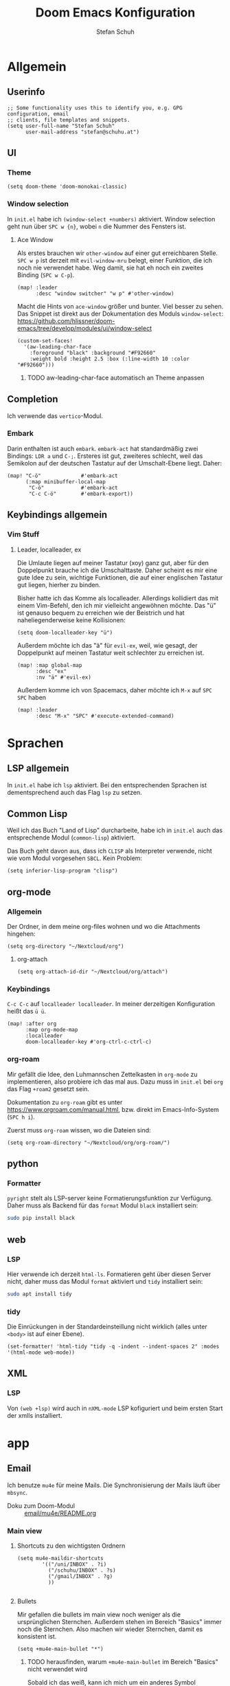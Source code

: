 #+TITLE: Doom Emacs Konfiguration
#+AUTHOR: Stefan Schuh

* Allgemein
** Header :noexport:
#+begin_src emacs-lisp
;;; config.el -*- lexical-binding: t; -*-
#+end_src
** Userinfo
#+begin_src elisp
;; Some functionality uses this to identify you, e.g. GPG configuration, email
;; clients, file templates and snippets.
(setq user-full-name "Stefan Schuh"
      user-mail-address "stefan@schuhu.at")
#+end_src

** UI
*** Theme
#+begin_src elisp
(setq doom-theme 'doom-monokai-classic)
#+end_src
*** Window selection
In =init.el= habe ich =(window-select +numbers)= aktiviert. Window selection geht nun über =SPC w {n}=, wobei =n= die Nummer des Fensters ist.

**** Ace Window
Als erstes brauchen wir =other-window= auf einer gut erreichbaren Stelle. =SPC w p= ist derzeit mit =evil-window-mru= belegt, einer Funktion, die ich noch nie verwendet habe. Weg damit, sie hat eh noch ein zweites Binding (=SPC w C-p=).

#+begin_src elisp
(map! :leader
      :desc "window switcher" "w p" #'other-window)
#+end_src

Macht die Hints von =ace-window= größer und bunter. Viel besser zu sehen. Das Snippet ist direkt aus der Dokumentation des Moduls =window-select=: https://github.com/hlissner/doom-emacs/tree/develop/modules/ui/window-select

#+begin_src elisp
(custom-set-faces!
  '(aw-leading-char-face
    :foreground "black" :background "#F92660"
    :weight bold :height 2.5 :box (:line-width 10 :color "#F92660")))
#+end_src
***** TODO aw-leading-char-face automatisch an Theme anpassen
** Completion
Ich verwende das =vertico=-Modul.
*** Embark
Darin enthalten ist auch =embark=. =embark-act= hat standardmäßig zwei Bindings: =LDR a= und =C-;=. Ersteres ist gut, zweiteres schlecht, weil das Semikolon auf der deutschen Tastatur auf der Umschalt-Ebene liegt. Daher:

#+NAME: remap-embark-act
#+begin_src elisp
(map! "C-ö"             #'embark-act
      (:map minibuffer-local-map
       "C-ö"            #'embark-act
       "C-c C-ö"        #'embark-export))
#+end_src

** Keybindings allgemein
*** Vim Stuff
**** Leader, localleader, ex
Die Umlaute liegen auf meiner Tastatur (xoy) ganz gut, aber für den Doppelpunkt brauche ich die Umschalttaste. Daher scheint es mir eine gute Idee zu sein, wichtige Funktionen, die auf einer englischen Tastatur gut liegen, hierher zu binden.

Bisher hatte ich das Komme als localleader. Allerdings kollidiert das mit einem Vim-Befehl, den ich mir vielleicht angewöhnen möchte. Das "ü" ist genauso bequem zu erreichen wie der Beistrich und hat naheliegenderweise keine Kollisionen:
#+begin_src elisp
(setq doom-localleader-key "ü")
#+end_src

Außerdem möchte ich das "ä" für =evil-ex=, weil, wie gesagt, der Doppelpunkt auf meinen Tastatur weit schlechter zu erreichen ist.
#+begin_src elisp
(map! :map global-map
      :desc "ex"
      :nv "ä" #'evil-ex)
#+end_src

Außerdem komme ich von Spacemacs, daher möchte ich =M-x= auf =SPC SPC= haben
#+begin_src elisp
(map! :leader
      :desc "M-x" "SPC" #'execute-extended-command)
#+end_src

* Sprachen
** LSP allgemein
In =init.el= habe ich ~lsp~ aktiviert. Bei den entsprechenden Sprachen ist dementsprechend auch das Flag ~lsp~ zu setzen.
** Common Lisp
:PROPERTIES:
:LAST_EDIT: 2021-01-10
:END:
Weil ich das Buch "Land of Lisp" durcharbeite, habe ich in =init.el= auch das entsprechende Modul (~common-lisp~) aktiviert.

Das Buch geht davon aus, dass ich =CLISP= als Interpreter verwende, nicht wie vom Modul vorgesehen =SBCL=. Kein Problem:

#+begin_src elisp
(setq inferior-lisp-program "clisp")
#+end_src


** org-mode
*** Allgemein
Der Ordner, in dem meine org-files wohnen und wo die Attachments hingehen:
#+begin_src elisp
(setq org-directory "~/Nextcloud/org")
#+end_src
**** org-attach
#+begin_src elisp
(setq org-attach-id-dir "~/Nextcloud/org/attach")
#+end_src
*** Keybindings
=C-c C-c= auf =localleader localleader=. In meiner derzeitigen Konfiguration heißt das =ü ü=.
#+begin_src elisp
(map! :after org
      :map org-mode-map
      :localleader
      doom-localleader-key #'org-ctrl-c-ctrl-c)
#+end_src
*** org-roam
:PROPERTIES:
:LAST_EDIT: 2021-01-14
:END:
Mir gefällt die Idee, den Luhmannschen Zettelkasten in =org-mode= zu implementieren, also probiere ich das mal aus. Dazu muss in =init.el= bei ~org~ das Flag ~+roam2~ gesetzt sein.

Dokumentation zu =org-roam= gibt es unter https://www.orgroam.com/manual.html, bzw. direkt im Emacs-Info-System (=SPC h i=).

Zuerst muss =org-roam= wissen, wo die Dateien sind:
#+begin_src elisp
(setq org-roam-directory "~/Nextcloud/org/org-roam/")
#+end_src

** python
*** Formatter
=pyright= stelt als LSP-server keine Formatierungsfunktion zur Verfügung. Daher muss als Backend für das ~format~ Modul =black= installiert sein:

#+begin_src bash :tangle no
sudo pip install black
#+end_src

** web
*** LSP
Hier verwende ich derzeit =html-ls=. Formatieren geht über diesen Server nicht, daher muss das Modul ~format~ aktiviert und =tidy= installiert sein:

#+begin_src bash :tangle no
sudo apt install tidy
#+end_src
*** tidy
Die Einrückungen in der Standardeinsteillung nicht wirklich (alles unter ~<body>~ ist auf einer Ebene).

#+NAME: html-tidy
#+begin_src elisp
(set-formatter! 'html-tidy "tidy -q -indent --indent-spaces 2" :modes '(html-mode web-mode))
#+end_src

** XML
*** LSP
Von ~(web +lsp)~ wird auch in ~nXML-mode~ LSP kofiguriert und beim ersten Start der xmlls installiert.
* app
** Email
Ich benutze =mu4e= für meine Mails. Die Synchronisierung der Mails läuft über =mbsync=.

- Doku zum Doom-Modul :: [[file:~/doom-emacs/modules/email/mu4e/README.org::+TITLE: email/mu4e][email/mu4e/README.org]]
*** Main view
**** Shortcuts zu den wichtigsten Ordnern
#+NAME: mu4e-maildir-shortcuts
#+begin_src elisp :tangle no
(setq mu4e-maildir-shortcuts
        '(("/uni/INBOX" . ?i)
          ("/schuhu/INBOX" . ?s)
          ("/gmail/INBOX" . ?g)
          ))

#+end_src
**** Bullets
Mir gefallen die bullets im main view noch weniger als die ursprünglichen Sternchen. Außerdem stehen im Bereich "Basics" immer noch die Sternchen. Also machen wir wieder Sternchen, damit es konsistent ist.
#+NAME: bullets
#+begin_src elisp :tangle no
(setq +mu4e-main-bullet "*")
#+end_src

***** TODO herausfinden, warum ~+mu4e-main-bullet~ im Bereich "Basics" nicht verwendet wird
Sobald ich das weiß, kann ich mich um ein anderes Symbol kümmern. So ist es inkonsistent und das ist (für mich) schlimmer als hässlich.


*** Allgemeine Konfiguration
#+NAME: mail-general
#+begin_src elisp :tangle no
(setq
 mu4e-confirm-quit nil ; quit without asking
 mu4e-use-fancy-chars nil ; don't use icons, they mess up the linespacing
 mu4e-attachment-dir "~/Downloads"
 mu4e-maildir (expand-file-name "~/Maildir")
 mu4e-get-mail-command "mbsync schuhu uni gmail"
 mu4e-update-interval 180 ;; check for mail every 3 minutes
 sendmail-program (executable-find "msmtp")
 send-mail-function #'smtpmail-send-it
 message-sendmail-f-is-evil t
 message-sendmail-extra-arguments '("--read-envelope-from")
 message-send-mail-function #'message-send-mail-with-sendmail)
#+end_src

In der ursprünglichen Einstellung hat das Datum im header-view keinen Platz.
#+NAME: headers-fields
#+begin_src elisp :tangle no
(setq mu4e-headers-fields
        '((:account-stripe . 1)
          (:human-date . 10)
          (:flags . 6) ; 3 icon flags
          (:from-or-to . 25)
          (:subject)))
#+end_src
*** Konten einrichten
#+NAME: mail-accounts
#+begin_src elisp :tangle no
    (set-email-account! "schuhu"
                        '((mu4e-sent-folder . "/schuhu/Gesendet")
                          (mu4e-drafts-folder . "/schuhu/Drafts")
                          (mu4e-trash-folder . "/schuhu/Papierkorb")
                          (mu4e-refile-folder . "/schuhu/Archiv")
                          (user-mail-address . "stefan@schuhu.at")
                          (user-full-name . "Stefan Schuh")
                          (mu4e-compose-signature . (concat
                                               "Stefan Schuh\n"
                                               "Maria-Pachleitner-Straße 51/10\n"
                                               "8053 Graz"))))

    (set-email-account! "uni"
                        '(( user-mail-address	     . "stefan.schuh@uni-graz.at" )
                        ( user-full-name	     . "Stefan Schuh" )
                        ( mu4e-compose-signature  .   (concat
                                                        "Mag. Stefan Schuh (B.A.)   https://ub.uni-graz.at/\n"
                                                        "mailto:stefan.schuh@uni-graz.at fon:+43-316-380-1461\n"
                                                        "Universitätsbibliothek Graz, Medienbearbeitung:\n"
                                                        "Universitätsplatz 3a, 8010 Graz"))
                        ;; special folders
                        (mu4e-drafts-folder . "/uni/drafts")
                        (mu4e-sent-folder . "/uni/sent")
                        (mu4e-trash-folder . "/uni/trash")
                        (mu4e-refile-folder . "/uni/Archiv")))
    (set-email-account! "gmail"
                        '((user-mail-address . "stefan.schuh.ba@gmail.com")
                          (user-full-name . "Stefan Schuh")
                          (mu4e-drafts-folder . "/gmail/drafts")
                          (mu4e-sent-folder . "/gmail/sent")
                          (mu4e-trash-folder ."/gmail/trash")
                          ))
#+end_src

*** Kontexte
Hier muss in Doom Emacs offenbar nicht so viel gemacht werden. Durch das einrichten der Accounts mit dem Makro ~set-email-account!~ funktioniert das Umschalten der Kontexte ohne weitere Konfiguration bisher völlig zu meiner Zufriedenheit.

*** msmtp verwenden um Mails zu versenden
Ich habe msmtp nach diesem Tutorial eingerichtet: https://decatec.de/linux/linux-einfach-e-mails-versenden-mit-msmtp/.

**** msmtp-Setup
Als erstes braucht man =msmtp=:

#+begin_src bash :tangle no
sudo apt install msmtp msmtp-mta
#+end_src

Die Konfiguration für msmtp ist in =~/.msmtprc=. Aus irgendeinem Grund funktioniert es nicht, wenn die =~/.msmptrc= ein Symlink ist.

Hier ist meine Variante (ohne die erklärenden Kommentare der Beispielversion):

#+begin_src
# ~/.msmtprc
# common for all accounts
defaults
port 587
tls on

# schuhu
account schuhu
host smtp.cdx.at
from stefan@schuhu.at
auth on
user stefan@schuhu.at

# uni
account uni
host email.uni-graz.at
from stefan.schuh@uni-graz.at
auth on
user stefan.schuh@uni-graz.at

# gmail
account gmail
host smtp.gmail.com
from stefan.schuh.ba@gmail.com
auth on
user stefan.schuh.ba@gmail.com

# set a default account
account default: schuhu
#+end_src


***** Authentifizierung und =.netrc=
Im Paket, das in den Quellen für Ubuntu 20.04 (=msmtp vesnion 1.8.6=) ist, funktioniert der Keyring in Kubuntu nicht. Weil ich =msmtp-gnome= in Kubuntu nicht installieren will (viele gnome-Pakete, die ich eigentlich nicht brauche), verwende ich eine =.netrc=, obwohl das keine gute Praxis ist.

Hier zu meiner Erinnerung ein Beispiel für =.netrc=:
#+begin_src
# ~/.netrc

machine smtp.cdx.at
  login stefan@schuhu.at
  password ****

machine email.uni-graz.at
  login stefan.schuh@uni-graz.at
  password ****

machine smtp.gmail.com
  login stefan.schuh.ba@gmail.com
  password ****
#+end_src
***** TODO Wenn verfügbar auf Keyring umbauen
Upstream (Debian) scheint das Paket nun =secret-service= zu unterstützen und nicht auf gnome-libraries angewiesen zu sein. Mal sehen, ob die nächste Ubuntu LTS ~msmtp >= 1.8.11~ hat. Falls ja, versuche ich die Authentifizierung über den Keyring zu machen, um keine Passwörter mehr in Plaintext-Files zu haben.

*** Alles zusammensetzen :noexport:
Hier die Mail-Konfiguration als ganzes:
#+NAME: mail
#+begin_src elisp :noweb yes
(after! mu4e
   ;; load package to be able to capture emails for GTD
   (require 'org-mu4e)
   <<mu4e-maildir-shortcuts>>
   <<bullets>>
   <<mail-general>>
   <<mail-accounts>>
   <<headers-fields>>
   )
#+end_src
* tools
** biblio
In =init.el= habe ich ~biblio~ aktiviert. Hier nun die entsprechende Konfiguration:

#+NAME: citar-paths
#+begin_src elisp
(setq! citar-bibliography '("~/Nextcloud/literatur/bibliographie.bib")
       citar-library-paths '("~/Nextcloud/literatur/files/")
       citar-notes-paths '("~/Nextcloud/literatur/notes/"))
#+end_src
